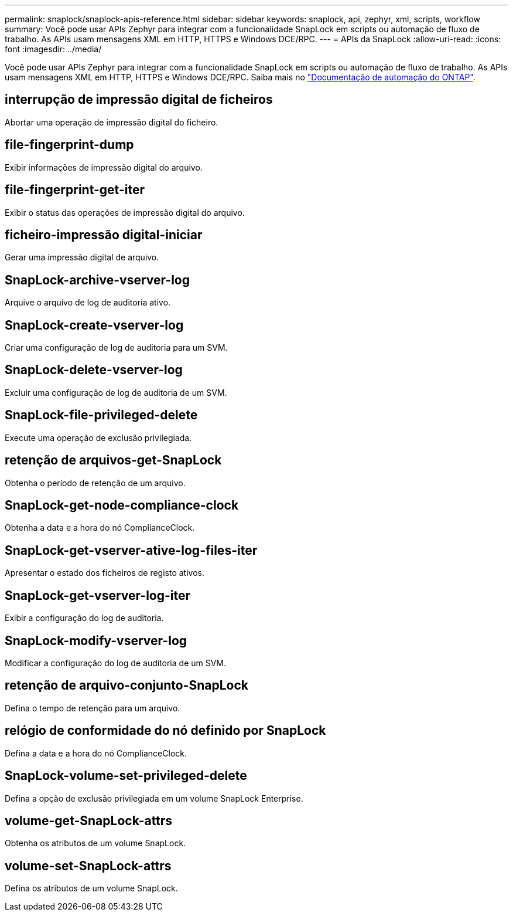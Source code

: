 ---
permalink: snaplock/snaplock-apis-reference.html 
sidebar: sidebar 
keywords: snaplock, api, zephyr, xml, scripts, workflow 
summary: Você pode usar APIs Zephyr para integrar com a funcionalidade SnapLock em scripts ou automação de fluxo de trabalho. As APIs usam mensagens XML em HTTP, HTTPS e Windows DCE/RPC. 
---
= APIs da SnapLock
:allow-uri-read: 
:icons: font
:imagesdir: ../media/


[role="lead"]
Você pode usar APIs Zephyr para integrar com a funcionalidade SnapLock em scripts ou automação de fluxo de trabalho. As APIs usam mensagens XML em HTTP, HTTPS e Windows DCE/RPC. Saiba mais no link:https://docs.netapp.com/us-en/ontap-automation/["Documentação de automação do ONTAP"^].



== interrupção de impressão digital de ficheiros

Abortar uma operação de impressão digital do ficheiro.



== file-fingerprint-dump

Exibir informações de impressão digital do arquivo.



== file-fingerprint-get-iter

Exibir o status das operações de impressão digital do arquivo.



== ficheiro-impressão digital-iniciar

Gerar uma impressão digital de arquivo.



== SnapLock-archive-vserver-log

Arquive o arquivo de log de auditoria ativo.



== SnapLock-create-vserver-log

Criar uma configuração de log de auditoria para um SVM.



== SnapLock-delete-vserver-log

Excluir uma configuração de log de auditoria de um SVM.



== SnapLock-file-privileged-delete

Execute uma operação de exclusão privilegiada.



== retenção de arquivos-get-SnapLock

Obtenha o período de retenção de um arquivo.



== SnapLock-get-node-compliance-clock

Obtenha a data e a hora do nó ComplianceClock.



== SnapLock-get-vserver-ative-log-files-iter

Apresentar o estado dos ficheiros de registo ativos.



== SnapLock-get-vserver-log-iter

Exibir a configuração do log de auditoria.



== SnapLock-modify-vserver-log

Modificar a configuração do log de auditoria de um SVM.



== retenção de arquivo-conjunto-SnapLock

Defina o tempo de retenção para um arquivo.



== relógio de conformidade do nó definido por SnapLock

Defina a data e a hora do nó ComplianceClock.



== SnapLock-volume-set-privileged-delete

Defina a opção de exclusão privilegiada em um volume SnapLock Enterprise.



== volume-get-SnapLock-attrs

Obtenha os atributos de um volume SnapLock.



== volume-set-SnapLock-attrs

Defina os atributos de um volume SnapLock.
